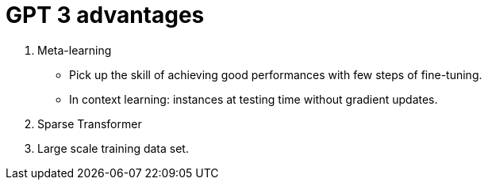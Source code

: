 # GPT 3 advantages

1. Meta-learning 
- Pick up the skill of achieving good performances with few steps of fine-tuning. 
- In context learning: instances at testing time without gradient updates. 

2. Sparse Transformer

3. Large scale training data set. 

